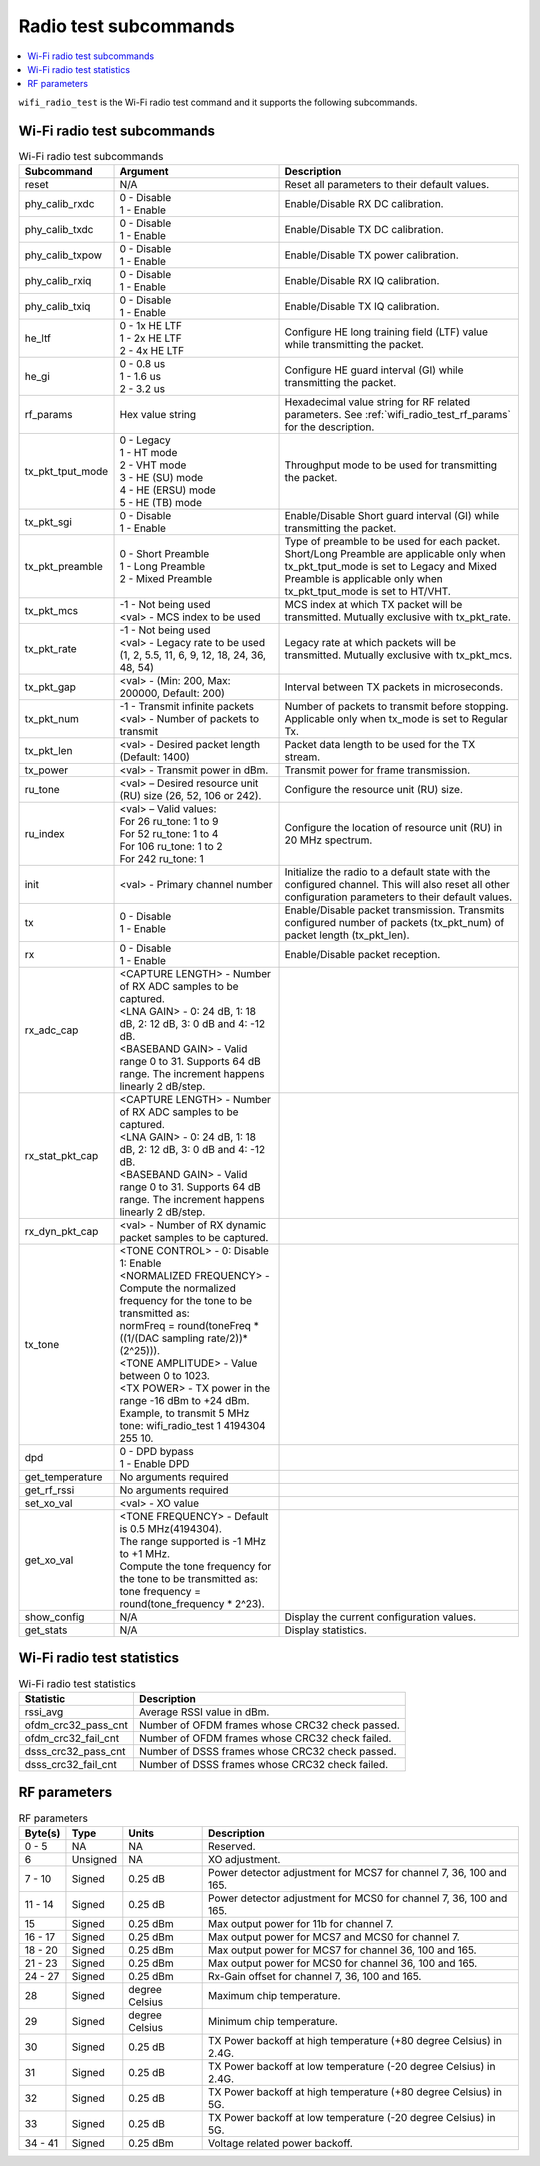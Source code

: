 .. _wifi_radio_subcommands:

Radio test subcommands
######################

.. contents::
   :local:
   :depth: 2

``wifi_radio_test`` is the Wi-Fi radio test command and it supports the following subcommands.

.. _wifi_radio_test_subcmds:

Wi-Fi radio test subcommands
****************************

.. list-table:: Wi-Fi radio test subcommands
   :header-rows: 1

   * - Subcommand
     - Argument
     - Description
   * - reset
     - N/A
     - Reset all parameters to their default values.
   * - phy_calib_rxdc
     - | 0 - Disable
       | 1 - Enable
     - Enable/Disable RX DC calibration.
   * - phy_calib_txdc
     - | 0 - Disable
       | 1 - Enable
     - Enable/Disable TX DC calibration.
   * - phy_calib_txpow
     - | 0 - Disable
       | 1 - Enable
     - Enable/Disable TX power calibration.
   * - phy_calib_rxiq
     - | 0 - Disable
       | 1 - Enable
     - Enable/Disable RX IQ calibration.
   * - phy_calib_txiq
     - | 0 - Disable
       | 1 - Enable
     - Enable/Disable TX IQ calibration.
   * - he_ltf
     - | 0 - 1x HE LTF
       | 1 - 2x HE LTF
       | 2 - 4x HE LTF
     - Configure HE long training field (LTF) value while transmitting the packet.
   * - he_gi
     - | 0 - 0.8 us
       | 1 - 1.6 us
       | 2 - 3.2 us
     - Configure HE guard interval (GI) while transmitting the packet.
   * - rf_params
     - Hex value string
     - Hexadecimal value string for RF related parameters. See :ref:`wifi_radio_test_rf_params` for the description.
   * - tx_pkt_tput_mode
     - | 0 - Legacy
       | 1 - HT mode
       | 2 - VHT mode
       | 3 - HE (SU) mode
       | 4 - HE (ERSU) mode
       | 5 - HE (TB) mode
     - Throughput mode to be used for transmitting the packet.
   * - tx_pkt_sgi
     - | 0 - Disable
       | 1 - Enable
     - Enable/Disable Short guard interval (GI) while transmitting the packet.
   * - tx_pkt_preamble
     - | 0 - Short Preamble
       | 1 - Long Preamble
       | 2 - Mixed Preamble
     - Type of preamble to be used for each packet. Short/Long Preamble are applicable only when tx_pkt_tput_mode is set to Legacy and Mixed Preamble is applicable only when tx_pkt_tput_mode is set to HT/VHT.
   * - tx_pkt_mcs
     - | -1 - Not being used
       | <val> - MCS index to be used
     - MCS index at which TX packet will be transmitted. Mutually exclusive with tx_pkt_rate.
   * - tx_pkt_rate
     - | -1 - Not being used
       | <val> - Legacy rate to be used (1, 2, 5.5, 11, 6, 9, 12, 18, 24, 36, 48, 54)
     - Legacy rate at which packets will be transmitted. Mutually exclusive with tx_pkt_mcs.
   * - tx_pkt_gap
     - <val> - (Min: 200, Max: 200000, Default: 200)
     - Interval between TX packets in microseconds.
   * - tx_pkt_num
     - | -1 - Transmit infinite packets
       | <val> - Number of packets to transmit
     - Number of packets to transmit before stopping. Applicable only when tx_mode is set to Regular Tx.
   * - tx_pkt_len
     - <val> - Desired packet length (Default: 1400)
     - Packet data length to be used for the TX stream.
   * - tx_power
     - <val> - Transmit power in dBm.
     - Transmit power for frame transmission.
   * - ru_tone
     - <val> – Desired resource unit (RU) size (26, 52, 106 or 242).
     - Configure the resource unit (RU) size.
   * - ru_index
     - | <val> – Valid values:
       | For 26 ru_tone: 1 to 9
       | For 52 ru_tone: 1 to 4
       | For 106 ru_tone: 1 to 2
       | For 242 ru_tone: 1
     - Configure the location of resource unit (RU) in 20 MHz spectrum.
   * - init
     - <val> - Primary channel number
     - Initialize the radio to a default state with the configured channel. This will also reset all other configuration parameters to their default values.
   * - tx
     - | 0 - Disable
       | 1 - Enable
     - Enable/Disable packet transmission. Transmits configured number of packets (tx_pkt_num) of packet length (tx_pkt_len).
   * - rx
     - | 0 - Disable
       | 1 - Enable
     - Enable/Disable packet reception.
   * - rx_adc_cap
     - | <CAPTURE LENGTH> - Number of RX ADC samples to be captured.
       | <LNA GAIN> - 0: 24 dB, 1: 18 dB, 2: 12 dB, 3: 0 dB and 4: -12 dB.
       | <BASEBAND GAIN> - Valid range 0 to 31. Supports 64 dB range. The increment happens linearly 2 dB/step.
     -
   * - rx_stat_pkt_cap
     - | <CAPTURE LENGTH> - Number of RX ADC samples to be captured.
       | <LNA GAIN> - 0: 24 dB, 1: 18 dB, 2: 12 dB, 3: 0 dB and 4: -12 dB.
       | <BASEBAND GAIN> - Valid range 0 to 31. Supports 64 dB range. The increment happens linearly 2 dB/step.
     -
   * - rx_dyn_pkt_cap
     - | <val> - Number of RX dynamic packet samples to be captured.
     -
   * - tx_tone
     - | <TONE CONTROL> - 0: Disable 1: Enable
       | <NORMALIZED FREQUENCY> - Compute the normalized frequency for the tone to be transmitted as:
       | normFreq = round(toneFreq * ((1/(DAC sampling rate/2))*(2^25))).
       | <TONE AMPLITUDE> - Value between 0 to 1023.
       | <TX POWER> - TX power in the range -16 dBm to +24 dBm. Example, to transmit 5 MHz tone: wifi_radio_test 1 4194304 255 10.
     -
   * - dpd
     - | 0 - DPD bypass
       | 1 - Enable DPD
     -
   * - get_temperature
     - | No arguments required
     -
   * - get_rf_rssi
     - | No arguments required
     -
   * - set_xo_val
     - | <val> - XO value
     -
   * - get_xo_val
     - | <TONE FREQUENCY> - Default is 0.5 MHz(4194304).
       | The range supported is -1 MHz to +1 MHz.
       | Compute the tone frequency for the tone to be transmitted as: tone frequency = round(tone_frequency * 2^23).
     -
   * - show_config
     - N/A
     - Display the current configuration values.
   * - get_stats
     - N/A
     - Display statistics.


.. _wifi_radio_test_stats:

Wi-Fi radio test statistics
***************************

.. list-table:: Wi-Fi radio test statistics
   :header-rows: 1

   * - Statistic
     - Description
   * - rssi_avg
     - Average RSSI value in dBm.
   * - ofdm_crc32_pass_cnt
     - Number of OFDM frames whose CRC32 check passed.
   * - ofdm_crc32_fail_cnt
     - Number of OFDM frames whose CRC32 check failed.
   * - dsss_crc32_pass_cnt
     - Number of DSSS frames whose CRC32 check passed.
   * - dsss_crc32_fail_cnt
     - Number of DSSS frames whose CRC32 check failed.


.. _wifi_radio_test_rf_params:

RF parameters
*************

.. list-table:: RF parameters
   :header-rows: 1

   * - Byte(s)
     - Type
     - Units
     - Description
   * - 0 - 5
     - NA
     - NA
     - Reserved.
   * - 6
     - Unsigned
     - NA
     - XO adjustment.
   * - 7 - 10
     - Signed
     - 0.25 dB
     - Power detector adjustment for MCS7 for channel 7, 36, 100 and 165.
   * - 11 - 14
     - Signed
     - 0.25 dB
     - Power detector adjustment for MCS0 for channel 7, 36, 100 and 165.
   * - 15
     - Signed
     - 0.25 dBm
     - Max output power for 11b for channel 7.
   * - 16 - 17
     - Signed
     - 0.25 dBm
     - Max output power for MCS7 and MCS0 for channel 7.
   * - 18 - 20
     - Signed
     - 0.25 dBm
     - Max output power for MCS7 for channel 36, 100 and 165.
   * - 21 - 23
     - Signed
     - 0.25 dBm
     - Max output power for MCS0 for channel 36, 100 and 165.
   * - 24 - 27
     - Signed
     - 0.25 dBm
     - Rx-Gain offset for channel 7, 36, 100 and 165.
   * - 28
     - Signed
     - degree Celsius
     - Maximum chip temperature.
   * - 29
     - Signed
     - degree Celsius
     - Minimum chip temperature.
   * - 30
     - Signed
     - 0.25 dB
     - TX Power backoff at high temperature (+80 degree Celsius) in 2.4G.
   * - 31
     - Signed
     - 0.25 dB
     - TX Power backoff at low temperature (-20 degree Celsius) in 2.4G.
   * - 32
     - Signed
     - 0.25 dB
     - TX Power backoff at high temperature (+80 degree Celsius) in 5G.
   * - 33
     - Signed
     - 0.25 dB
     - TX Power backoff at low temperature (-20 degree Celsius) in 5G.
   * - 34 - 41
     - Signed
     - 0.25 dBm
     - Voltage related power backoff.
